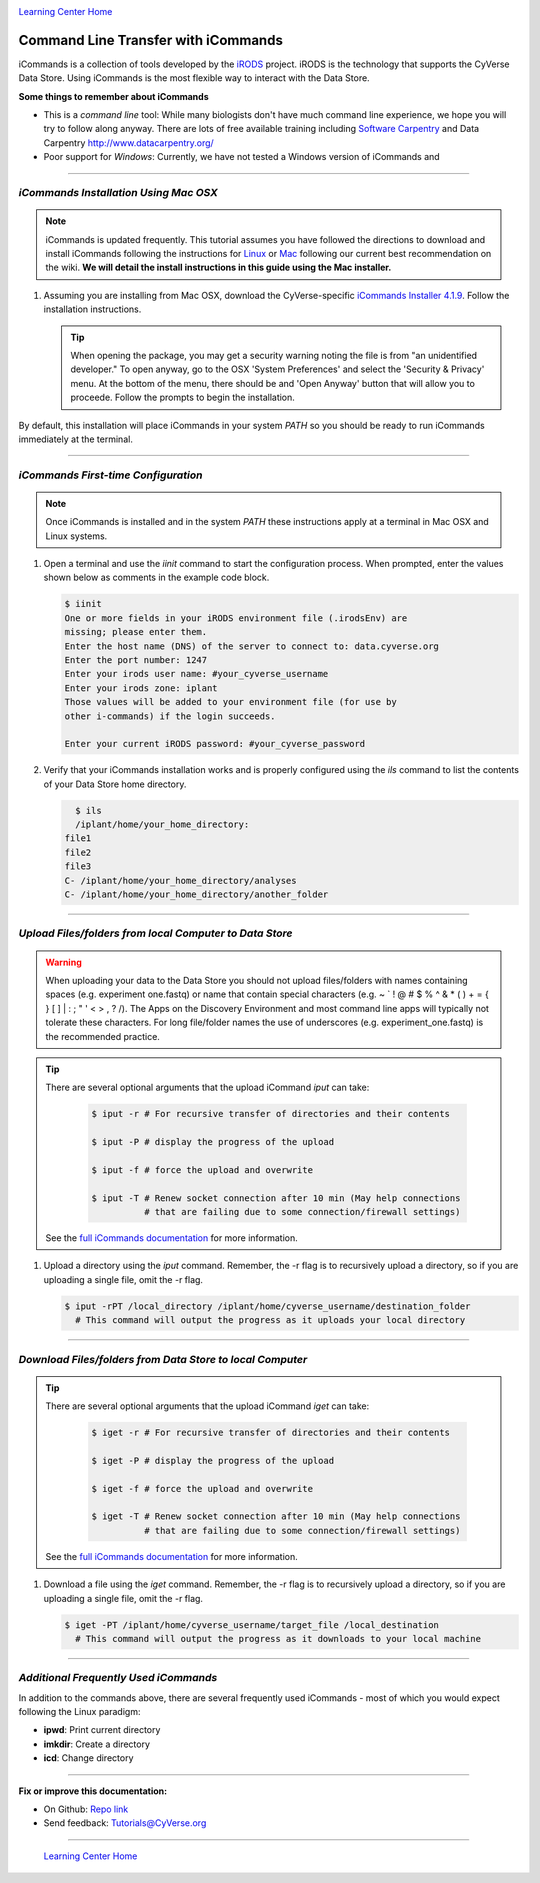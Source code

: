 |CyVerse logo|_

|Home_Icon|_
`Learning Center Home <http://learning.cyverse.org/>`_


**Command Line Transfer with iCommands**
----------------------------------------

iCommands is a collection of tools developed by the `iRODS <https://irods.org/>`_
project. iRODS is the technology that supports the CyVerse Data Store. Using
iCommands is the most flexible way to interact with the Data Store.

.. #### Comment: short description

**Some things to remember about iCommands**

- This is a *command line* tool: While many biologists don't have much command
  line experience, we hope you will try to follow along anyway. There are lots
  of free available training including `Software Carpentry <https://software-carpentry.org/>`_ and
  Data Carpentry `<http://www.datacarpentry.org/>`_
- Poor support for *Windows*: Currently, we have not tested a Windows version
  of iCommands and

----

*iCommands Installation Using Mac OSX*
~~~~~~~~~~~~~~~~~~~~~~~~~~~~~~~~~~~~~~~

.. note::
    iCommands is updated frequently. This tutorial assumes you have followed the
    directions to download and install iCommands following the instructions for
    `Linux <https://wiki.cyverse.org/wiki/display/DS/Setting+Up+iCommands#SettingUpiCommands-linux>`_
    or `Mac <https://wiki.cyverse.org/wiki/display/DS/Setting+Up+iCommands#SettingUpiCommands-mac>`_
    following our current best recommendation on the wiki. **We will detail the
    install instructions in this guide using the Mac installer.**

1. Assuming you are installing from Mac OSX, download the CyVerse-specific
   `iCommands Installer 4.1.9 <https://wiki.cyverse.org/wiki/download/attachments/28117338/cyverse-icommands-4.1.9.pkg?version=3&modificationDate=1472845229000&api=v2>`_.
   Follow the installation instructions.

   .. tip::

      When opening the package, you may get a security warning noting the file
      is from "an unidentified developer." To open anyway, go to the OSX
      'System Preferences' and select the 'Security & Privacy' menu. At the
      bottom of the menu,  there should be and 'Open Anyway' button that will
      allow you to proceede. Follow the prompts to begin the installation.

By default, this installation will place iCommands in your system `PATH` so
you should be ready to run iCommands immediately at the terminal.

----

*iCommands First-time Configuration*
~~~~~~~~~~~~~~~~~~~~~~~~~~~~~~~~~~~~

.. note::
    Once iCommands is installed and in the system `PATH` these instructions
    apply at a terminal in Mac OSX and Linux systems.

1. Open a terminal and use the `iinit` command to start the configuration
   process. When prompted, enter the values shown below as comments in the
   example code block.

   .. code:: bash

     $ iinit
     One or more fields in your iRODS environment file (.irodsEnv) are
     missing; please enter them.
     Enter the host name (DNS) of the server to connect to: data.cyverse.org
     Enter the port number: 1247
     Enter your irods user name: #your_cyverse_username
     Enter your irods zone: iplant
     Those values will be added to your environment file (for use by
     other i-commands) if the login succeeds.

     Enter your current iRODS password: #your_cyverse_password

2. Verify that your iCommands installation works and is properly configured
   using the `ils` command to list the contents of your Data Store home
   directory.

   .. code:: bash

      $ ils
      /iplant/home/your_home_directory:
    file1
    file2
    file3
    C- /iplant/home/your_home_directory/analyses
    C- /iplant/home/your_home_directory/another_folder

----

*Upload Files/folders from local Computer to Data Store*
~~~~~~~~~~~~~~~~~~~~~~~~~~~~~~~~~~~~~~~~~~~~~~~~~~~~~~~~

.. warning::
   When uploading your data to the Data Store you should not upload files/folders
   with names containing spaces (e.g. experiment one.fastq) or name that contain
   special characters (e.g. ~ ` ! @ # $ % ^ & * ( ) + = { } [ ] | \ : ; " ' <
   > , ? /). The Apps on the Discovery Environment and most command line apps
   will typically not tolerate these characters. For long file/folder names the
   use of underscores (e.g. experiment_one.fastq) is the recommended practice.

.. tip::

    There are several optional arguments that the upload iCommand `iput` can
    take:

      .. code:: bash

        $ iput -r # For recursive transfer of directories and their contents

        $ iput -P # display the progress of the upload

        $ iput -f # force the upload and overwrite

        $ iput -T # Renew socket connection after 10 min (May help connections
                  # that are failing due to some connection/firewall settings)


    See the `full iCommands documentation <https://docs.irods.org/master/icommands/user/#iput>`__
    for more information.

1. Upload a directory using the `iput` command. Remember, the -r flag is to recursively upload a directory, so if you are uploading a single file, omit the -r flag.

   .. code:: bash

      $ iput -rPT /local_directory /iplant/home/cyverse_username/destination_folder
        # This command will output the progress as it uploads your local directory

----

*Download Files/folders from Data Store to local Computer*
~~~~~~~~~~~~~~~~~~~~~~~~~~~~~~~~~~~~~~~~~~~~~~~~~~~~~~~~~~

.. tip::

    There are several optional arguments that the upload iCommand `iget` can
    take:

      .. code:: bash

        $ iget -r # For recursive transfer of directories and their contents

        $ iget -P # display the progress of the upload

        $ iget -f # force the upload and overwrite

        $ iget -T # Renew socket connection after 10 min (May help connections
                  # that are failing due to some connection/firewall settings)


    See the `full iCommands documentation <https://docs.irods.org/master/icommands/user/#iget>`_
    for more information.

1. Download a file using the `iget` command. Remember, the -r flag is to recursively upload a directory, so if you are uploading a single file, omit the -r flag.

   .. code:: bash

      $ iget -PT /iplant/home/cyverse_username/target_file /local_destination
        # This command will output the progress as it downloads to your local machine


----

*Additional Frequently Used iCommands*
~~~~~~~~~~~~~~~~~~~~~~~~~~~~~~~~~~~~~~

In addition to the commands above, there are several frequently used iCommands
- most of which you would expect following the Linux paradigm:

- **ipwd**: Print current directory
- **imkdir**: Create a directory
- **icd**: Change directory


----

**Fix or improve this documentation:**

- On Github: `Repo link <https://github.com/CyVerse-learning-materials/data_store_guide>`_
- Send feedback: `Tutorials@CyVerse.org <Tutorials@CyVerse.org>`_

----

  |Home_Icon|_
  `Learning Center Home <http://learning.cyverse.org/>`_

.. |CyVerse logo| image:: ./img/cyverse_rgb.png
    :width: 500
    :height: 100
.. _CyVerse logo: http://learning.cyverse.org/
.. |Home_Icon| image:: ./img/homeicon.png
    :width: 25
    :height: 25
.. _Home_Icon: http://learning.cyverse.org/
